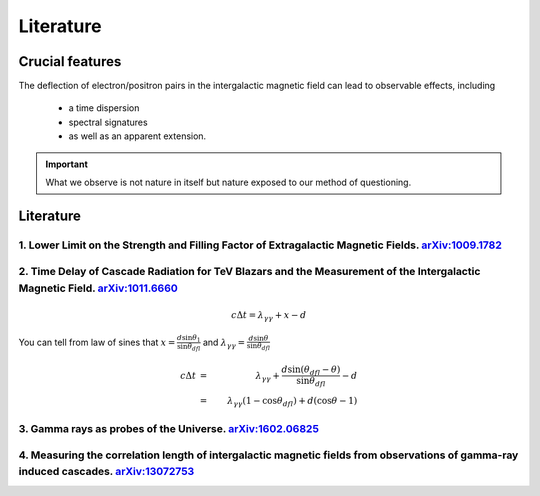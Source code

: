 Literature
================
Crucial features
---------------------
The deflection of electron/positron pairs in the intergalactic magnetic field can lead to observable effects, including

  - a time dispersion
  - spectral signatures
  - as well as an apparent extension.


.. important::

   What we observe is not nature in itself but nature exposed to our method of questioning.


Literature
--------------
1. Lower Limit on the Strength and Filling Factor of Extragalactic Magnetic Fields. `arXiv:1009.1782`_
^^^^^^^^^^^^^^^^^^^^^^^^^^^^^^^^^^^^^^^^^^^^^^^^^^^^^^^^^^^^^^^^^^^^^^^^^^^^^^^^^^^^^^^^^^^^^^^^^^^^^^^
.. _arXiv:1009.1782: https://arxiv.org/abs/1009.1782v2<https://arxiv.org/abs/1009.1782v2

2. Time Delay of Cascade Radiation for TeV Blazars and the Measurement of the Intergalactic Magnetic Field. `arXiv:1011.6660`_
^^^^^^^^^^^^^^^^^^^^^^^^^^^^^^^^^^^^^^^^^^^^^^^^^^^^^^^^^^^^^^^^^^^^^^^^^^^^^^^^^^^^^^^^^^^^^^^^^^^^^^^^^^^^^^^^^^^^^^^^^^^^^^^^
.. image:: figure/basicprocess.png
   :align: center

.. math::

   c\Delta t = \lambda_{\gamma \gamma} + x - d

You can tell from law of sines that  :math:`x = \frac{d\sin \theta_1}{\sin \theta_{dfl}}` and
:math:`\lambda_{\gamma \gamma} = \frac{d\sin \theta}{\sin \theta_{dfl}}`

.. math::

   c\Delta t &= &\lambda_{\gamma \gamma} +  \frac{d\sin (\theta_{dfl} -\theta)}{\sin \theta_{dfl}} -d\\
             &= &\lambda_{\gamma \gamma}( 1 - \cos \theta_{dfl}) + d(\cos \theta - 1)



.. _arXiv:1011.6660: https://arxiv.org/abs/1011.6660

3. Gamma rays as probes of the Universe. `arXiv:1602.06825`_
^^^^^^^^^^^^^^^^^^^^^^^^^^^^^^^^^^^^^^^^^^^^^^^^^^^^^^^^^^^^^^^^^^

.. _arXiv:1602.06825: https://arxiv.org/abs/1602.06825?context=astro-ph.HE

4. Measuring the correlation length of intergalactic magnetic fields from observations of gamma-ray induced cascades. `arXiv:13072753`_
^^^^^^^^^^^^^^^^^^^^^^^^^^^^^^^^^^^^^^^^^^^^^^^^^^^^^^^^^^^^^^^^^^^^^^^^^^^^^^^^^^^^^^^^^^^^^^^^^^^^^^^^^^^^^^^^^^^^^^^^^^^^^^^^^^^^^^^^^^^^^^^
.. _arXiv:13072753: https://arxiv.org/abs/1307.2753
